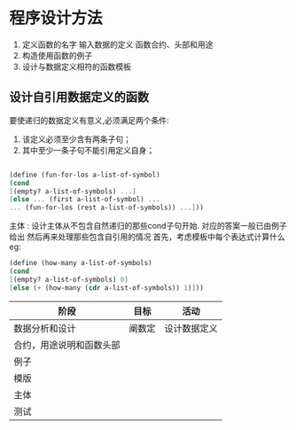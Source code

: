 * 程序设计方法

1. 定义函数的名字 输入数据的定义 函数合约、头部和用途
2. 构造使用函数的例子
3. 设计与数据定义相符的函数模板

** 设计自引用数据定义的函数
要使递归的数据定义有意义,必须满足两个条件:
1. 该定义必须至少含有两条子句；
2. 其中至少一条子句不能引用定义自身；

#+begin_src scheme
   
  (define (fun-for-los a-list-of-symbol)
  (cond
  [(empty? a-list-of-symbols) ...]
  [else ... (first a-list-of-symbol) ...
  ... (fun-for-los (rest a-list-of-symbols)) ...]))

#+end_src

主体 : 设计主体从不包含自然递归的那些cond子句开始. 对应的答案一般已由例子给出
然后再来处理那些包含自引用的情况 首先，考虑模板中每个表达式计算什么
eg:
#+begin_src scheme
(define (how-many a-list-of-symbols)
(cond
[(empty? a-list-of-symbols) 0]
[else (+ (how-many (cdr a-list-of-symbols)) 1)]))

#+end_src

| 阶段                     | 目标   | 活动         |
|--------------------------+--------+--------------|
| 数据分析和设计           | 阐数定 | 设计数据定义 |
| 合约，用途说明和函数头部 |        |              |
| 例子                     |        |              |
| 模版                     |        |              |
| 主体                     |        |              |
| 测试                    |        |              |
